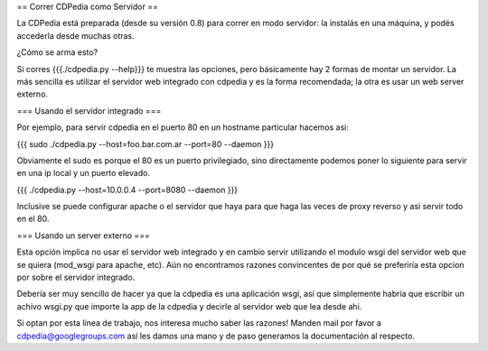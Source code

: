 == Correr CDPedia como Servidor ==

La CDPedia está preparada (desde su versión 0.8) para correr en modo servidor: la instalás en una máquina, y podés accederla desde muchas otras. 

¿Cómo se arma esto?

Si corres {{{./cdpedia.py --help}}} te muestra las opciones, pero básicamente hay 2 formas de montar un servidor. La más sencilla es
utilizar el servidor web integrado con cdpedia y es la forma recomendada; la otra es usar un web server externo.

=== Usando el servidor integrado ===

Por ejemplo, para servir cdpedia en el puerto 80 en un hostname particular hacemos asi:

{{{
sudo ./cdpedia.py --host=foo.bar.com.ar --port=80 --daemon
}}}

Obviamente el sudo es porque el 80 es un puerto privilegiado, sino directamente podemos poner lo siguiente para servir en una ip local y un puerto elevado.

{{{
./cdpedia.py --host=10.0.0.4 --port=8080 --daemon
}}}

Inclusive se puede configurar apache o el servidor que haya para que haga las veces de proxy reverso y asi servir todo en el 80.


=== Usando un server externo ===

Esta opción implica no usar el servidor web integrado y en cambio servir utilizando el modulo wsgi del servidor web que se quiera
(mod_wsgi para apache, etc). Aún no encontramos razones convincentes de por qué se preferiría esta opcion por sobre el servidor integrado.

Debería ser muy sencillo de hacer ya que la cdpedia es una aplicación wsgi, así que simplemente habria que escribir un achivo wsgi.py que importe la app de la cdpedia y decirle al servidor web que lea desde ahi.

Si optan por esta línea de trabajo, nos interesa mucho saber las razones! Manden mail por favor a cdpedia@googlegroups.com así les damos una mano y de paso generamos la documentación al respecto.
